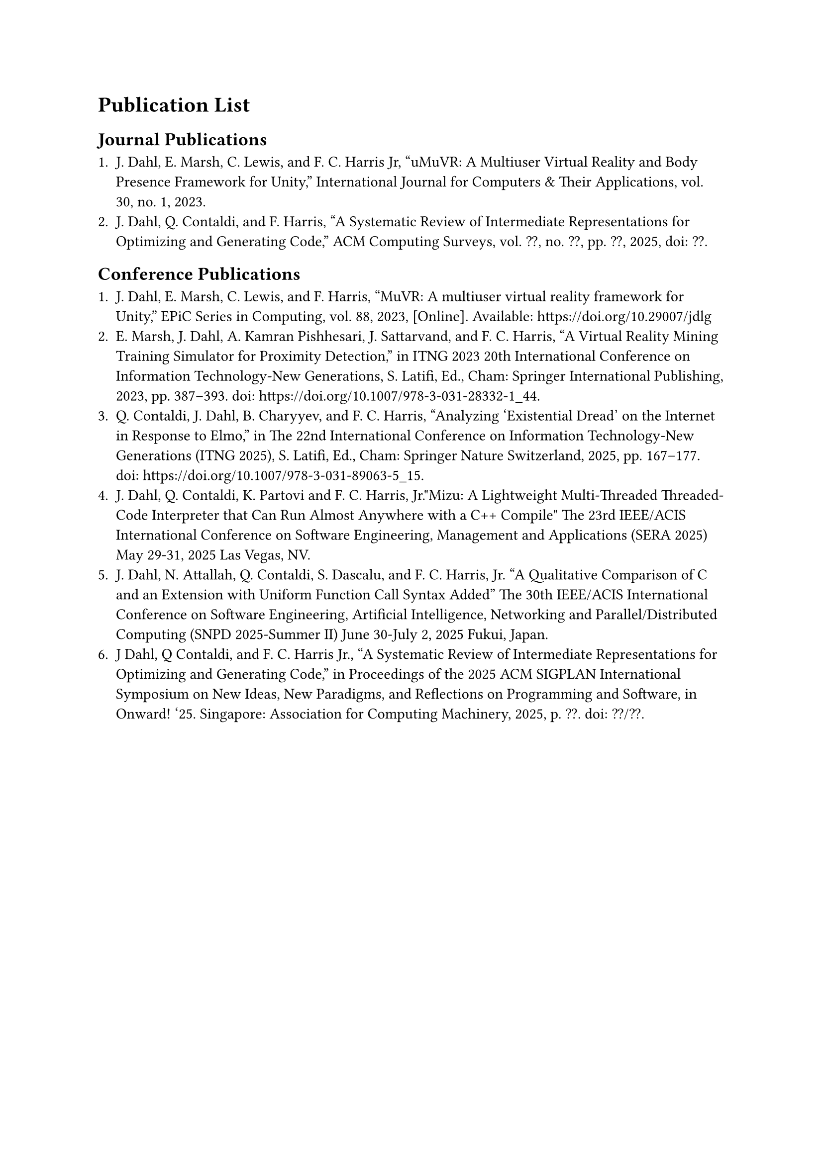 = Publication List <appendix:publications>

== Journal Publications

1. J. Dahl, E. Marsh, C. Lewis, and F. C. Harris Jr, "uMuVR: A Multiuser Virtual Reality and Body Presence Framework for Unity," International Journal for Computers & Their Applications, vol. 30, no. 1, 2023.
2. J. Dahl, Q. Contaldi, and F. Harris, "A Systematic Review of Intermediate Representations for Optimizing and Generating Code," ACM Computing Surveys, vol. ??, no. ??, pp. ??, 2025, doi: ??.

== Conference Publications

1. J. Dahl, E. Marsh, C. Lewis, and F. Harris, "MuVR: A multiuser virtual reality framework for Unity," EPiC Series in Computing, vol. 88, 2023, [Online]. Available: https://doi.org/10.29007/jdlg
2. E. Marsh, J. Dahl, A. Kamran Pishhesari, J. Sattarvand, and F. C. Harris, "A Virtual Reality Mining Training Simulator for Proximity Detection," in ITNG 2023 20th International Conference on Information Technology-New Generations, S. Latifi, Ed., Cham: Springer International Publishing, 2023, pp. 387–393. doi: https://doi.org/10.1007/978-3-031-28332-1_44.
3. Q. Contaldi, J. Dahl, B. Charyyev, and F. C. Harris, "Analyzing 'Existential Dread' on the Internet in Response to Elmo," in The 22nd International Conference on Information Technology-New Generations (ITNG 2025), S. Latifi, Ed., Cham: Springer Nature Switzerland, 2025, pp. 167–177. doi: https://doi.org/10.1007/978-3-031-89063-5_15.
4. J. Dahl, Q. Contaldi, K. Partovi and F. C. Harris, Jr."Mizu: A Lightweight Multi-Threaded Threaded-Code Interpreter that Can Run Almost Anywhere with a C++ Compile" The 23rd IEEE/ACIS International Conference on Software Engineering, Management and Applications (SERA 2025) May 29-31, 2025 Las Vegas, NV.
5. J. Dahl, N. Attallah, Q. Contaldi, S. Dascalu, and F. C. Harris, Jr. "A Qualitative Comparison of C and an Extension with Uniform Function Call Syntax Added" The 30th IEEE/ACIS International Conference on Software Engineering, Artificial Intelligence, Networking and Parallel/Distributed Computing (SNPD 2025-Summer II) June 30-July 2, 2025 Fukui, Japan.
6. J Dahl, Q Contaldi, and F. C. Harris Jr., "A Systematic Review of Intermediate Representations for Optimizing and Generating Code," in Proceedings of the 2025 ACM SIGPLAN International Symposium on New Ideas, New Paradigms, and Reflections on Programming and Software, in Onward! '25. Singapore: Association for Computing Machinery, 2025, p. ??. doi: ??/??.